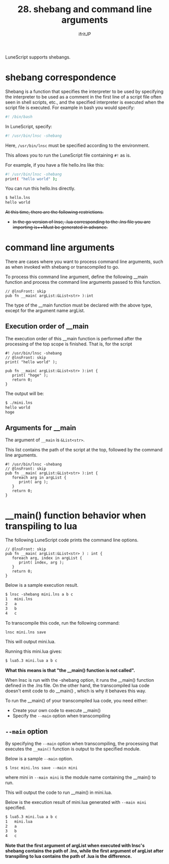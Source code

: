 #+TITLE: 28. shebang and command line arguments
# -*- coding:utf-8 -*-
#+AUTHOR: ifritJP
#+STARTUP: nofold
#+OPTIONS: ^:{}
#+HTML_HEAD: <link rel="stylesheet" type="text/css" href="org-mode-document.css" />

LuneScript supports shebangs.


* shebang correspondence

Shebang is a function that specifies the interpreter to be used by specifying the interpreter to be used as a comment in the first line of a script file often seen in shell scripts, etc., and the specified interpreter is executed when the script file is executed. For example in bash you would specify:
#+BEGIN_SRC sh
#! /bin/bash
#+END_SRC


In LuneScript, specify:
#+BEGIN_SRC sh
#! /usr/bin/lnsc -shebang
#+END_SRC


Here, =/usr/bin/lnsc= must be specified according to the environment.

This allows you to run the LuneScript file containing =#!= as is.

For example, if you have a file hello.lns like this:
#+BEGIN_SRC sh
#! /usr/bin/lnsc -shebang
print( "hello world" );
#+END_SRC


You can run this hello.lns directly.
#+BEGIN_SRC txt
$ hello.lns
hello world
#+END_SRC


+At this time, there are the following restrictions.+
- +In the go version of lnsc, .lua corresponding to the .lns file you are importing is++Must be generated in advance.+


* command line arguments

There are cases where you want to process command line arguments, such as when invoked with shebang or transcompiled to go.

To process this command line argument, define the following __main function and process the command line arguments passed to this function.
#+BEGIN_SRC lns
// @lnsFront: skip   
pub fn __main( argList:&List<str> ):int
#+END_SRC


The type of the __main function must be declared with the above type, except for the argument name argList.


** Execution order of __main

The execution order of this __main function is performed after the processing of the top scope is finished. That is, for the script
#+BEGIN_SRC lns
#! /usr/bin/lnsc -shebang
// @lnsFront: skip   
print( "hello world" );

pub fn __main( argList:&List<str> ):int {
   print( "hoge" );
   return 0;
}
#+END_SRC


The output will be:
#+BEGIN_SRC txt
$ ./mini.lns 
hello world
hoge
#+END_SRC



** Arguments for __main

The argument of =__main= is =&List<str>=.

This list contains the path of the script at the top, followed by the command line arguments.
#+BEGIN_SRC lns
#! /usr/bin/lnsc -shebang
// @lnsFront: skip   
pub fn __main( argList:&List<str> ):int {
   foreach arg in argList {
      print( arg );
   }
   return 0;
}
#+END_SRC



* __main() function behavior when transpiling to lua

The following LuneScript code prints the command line options.
#+BEGIN_SRC lns
// @lnsFront: skip
pub fn __main( argList:&List<str> ) : int {
   foreach arg, index in argList {
      print( index, arg );
   }
   return 0;
}
#+END_SRC


Below is a sample execution result.
#+BEGIN_SRC txt
$ lnsc -shebang mini.lns a b c 
1	mini.lns
2	a
3	b
4	c
#+END_SRC


To transcompile this code, run the following command:
: lnsc mini.lns save


This will output mini.lua.

Running this mini.lua gives:
#+BEGIN_SRC txt
$ lua5.3 mini.lua a b c
#+END_SRC


*What this means is that "the __main() function is not called".*

When lnsc is run with the -shebang option, it runs the __main() function defined in the .lns file. On the other hand, the transcompiled lua code doesn't emit code to do __main() , which is why it behaves this way.

To run the __main() of your transcompiled lua code, you need either:
- Create your own code to execute __main()
- Specify the =--main= option when transcompiling


** =--main= option

By specifying the =--main= option when transcompiling, the processing that executes the =__main()= function is output to the specified module.

Below is a sample =--main= option.
: $ lnsc mini.lns save --main mini


where mini in =--main mini= is the module name containing the __main() to run.

This will output the code to run __main() in mini.lua.

Below is the execution result of mini.lua generated with =--main mini= specified.
#+BEGIN_SRC txt
$ lua5.3 mini.lua a b c
1	mini.lua
2	a
3	b
4	c
#+END_SRC


*Note that the first argument of argList when executed with lnsc's shebang contains the path of .lns, while the first argument of argList after transpiling to lua contains the path of .lua is the difference.*
